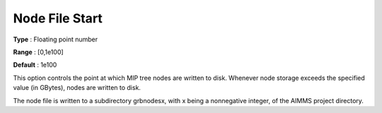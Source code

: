 .. _GUROBI_MIP_-_Node_File_Start:


Node File Start
===============



**Type** :	Floating point number	

**Range** :	[0,1e100]	

**Default** :	1e100	



This option controls the point at which MIP tree nodes are written to disk. Whenever node storage exceeds the specified value (in GBytes), nodes are written to disk.



The node file is written to a subdirectory grbnodesx, with x being a nonnegative integer, of the AIMMS project directory.

